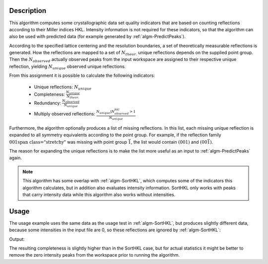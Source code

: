 
.. algorithm::

.. summary::

.. alias::

.. properties::

Description
-----------

This algorithm computes some crystallographic data set quality indicators that are based
on counting reflections according to their Miller indices HKL. Intensity information is not
required for these indicators, so that the algorithm can also be used with predicted data
(for example generated by :ref:`algm-PredictPeaks`).

According to the specified lattice centering and the resolution boundaries, a set of
theoretically measurable reflections is generated. How the reflections are mapped to
a set of :math:`N_{theor.}` unique reflections depends on the supplied point group. Then the
:math:`N_{observed}` actually observed peaks from the input workspace are assigned to their
respective unique reflection, yielding :math:`N_{unique}` observed unique reflections.

From this assignment it is possible to calculate the following indicators:

  * Unique reflections: :math:`N_{unique}`
  * Completeness: :math:`\frac{N_{unique}}{N_{theor.}}`
  * Redundancy: :math:`\frac{N_{observed}}{N_{unique}}`
  * Multiply observed reflections: :math:`\frac{N_{unique} | N^{hkl}_{observed} > 1}{N_{unique}}`

Furthermore, the algorithm optionally produces a list of missing reflections. In this list,
each missing unique reflection is expanded to all symmetry equivalents according to the point
group. For example, if the reflection family :math:`\left{001\right}` was missing
with point group :math:`\bar{1}`, the list would contain :math:`(001)` and :math:`(00\bar{1})`.

The reason for expanding the unique reflections is to make the list more useful as an input
to :ref:`algm-PredictPeaks` again.

.. note::

    This algorithm has some overlap with :ref:`algm-SortHKL`, which computes some of the indicators this
    algorithm calculates, but in addition also evaluates intensity information. SortHKL only works with
    peaks that carry intensity data while this algorithm also works without intensities.

Usage
-----

The usage example uses the same data as the usage test in :ref:`algm-SortHKL`, but produces slightly different
data, because some intensities in the input file are 0, so these reflections are ignored by :ref:`algm-SortHKL`:

.. testcode:: CountReflectionsExample

    # Load example peak data and find cell
    peaks = LoadIsawPeaks(Filename=r'Peaks5637.integrate')

    FindUBUsingFFT(peaks, MinD=0.25, MaxD=10, Tolerance=0.2)
    SelectCellWithForm(peaks, FormNumber=9, Apply=True, Tolerance=0.15)
    OptimizeLatticeForCellType(peaks, CellType='Hexagonal', Apply=True, Tolerance=0.2)

    # Run the SortHKL algorithm
    unique, completeness, redundancy, multiple = CountReflections(peaks, PointGroup='-3m1',
                                                                  LatticeCentering='Robv', MinDSpacing=0.205,
                                                                  MaxDSpacing=2.08)

    print 'Data set statistics:'
    print '             Peaks: {0}'.format(peaks.getNumberPeaks())
    print '            Unique: {0}'.format(unique)
    print '      Completeness: {0}%'.format(round(completeness * 100, 2))
    print '        Redundancy: {0}'.format(round(redundancy, 2))
    print ' Multiply observed: {0}%'.format(round(multiple*100, 2))

Output:

.. testoutput:: CountReflectionsExample

    Data set statistics:
                 Peaks: 434
                Unique: 358
          Completeness: 9.57%
            Redundancy: 1.21
     Multiply observed: 20.67

The resulting completeness is slightly higher than in the SortHKL case, but for actual statistics it might be
better to remove the zero intensity peaks from the workspace prior to running the algorithm.

.. categories::

.. sourcelink::

